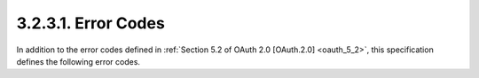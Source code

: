 3.2.3.1.  Error Codes
~~~~~~~~~~~~~~~~~~~~~~~~~~~~~~

In addition to the error codes defined in :ref:`Section 5.2 of OAuth 2.0 [OAuth.2.0] <oauth_5_2>`, 
this specification defines the following error codes.

.. glossary::

    invalid_authorization_code
        The authorization code is missing, malformed, or invalid. 
